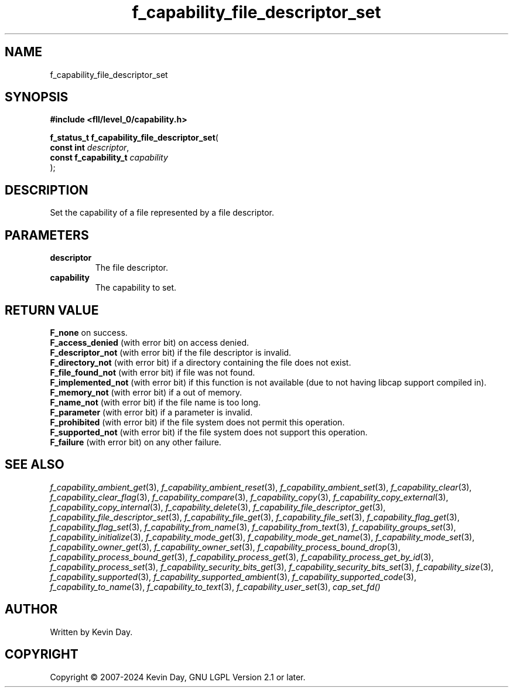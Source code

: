 .TH f_capability_file_descriptor_set "3" "February 2024" "FLL - Featureless Linux Library 0.6.10" "Library Functions"
.SH "NAME"
f_capability_file_descriptor_set
.SH SYNOPSIS
.nf
.B #include <fll/level_0/capability.h>
.sp
\fBf_status_t f_capability_file_descriptor_set\fP(
    \fBconst int            \fP\fIdescriptor\fP,
    \fBconst f_capability_t \fP\fIcapability\fP
);
.fi
.SH DESCRIPTION
.PP
Set the capability of a file represented by a file descriptor.
.SH PARAMETERS
.TP
.B descriptor
The file descriptor.

.TP
.B capability
The capability to set.

.SH RETURN VALUE
.PP
\fBF_none\fP on success.
.br
\fBF_access_denied\fP (with error bit) on access denied.
.br
\fBF_descriptor_not\fP (with error bit) if the file descriptor is invalid.
.br
\fBF_directory_not\fP (with error bit) if a directory containing the file does not exist.
.br
\fBF_file_found_not\fP (with error bit) if file was not found.
.br
\fBF_implemented_not\fP (with error bit) if this function is not available (due to not having libcap support compiled in).
.br
\fBF_memory_not\fP (with error bit) if a out of memory.
.br
\fBF_name_not\fP (with error bit) if the file name is too long.
.br
\fBF_parameter\fP (with error bit) if a parameter is invalid.
.br
\fBF_prohibited\fP (with error bit) if the file system does not permit this operation.
.br
\fBF_supported_not\fP (with error bit) if the file system does not support this operation.
.br
\fBF_failure\fP (with error bit) on any other failure.
.SH SEE ALSO
.PP
.nh
.ad l
\fIf_capability_ambient_get\fP(3), \fIf_capability_ambient_reset\fP(3), \fIf_capability_ambient_set\fP(3), \fIf_capability_clear\fP(3), \fIf_capability_clear_flag\fP(3), \fIf_capability_compare\fP(3), \fIf_capability_copy\fP(3), \fIf_capability_copy_external\fP(3), \fIf_capability_copy_internal\fP(3), \fIf_capability_delete\fP(3), \fIf_capability_file_descriptor_get\fP(3), \fIf_capability_file_descriptor_set\fP(3), \fIf_capability_file_get\fP(3), \fIf_capability_file_set\fP(3), \fIf_capability_flag_get\fP(3), \fIf_capability_flag_set\fP(3), \fIf_capability_from_name\fP(3), \fIf_capability_from_text\fP(3), \fIf_capability_groups_set\fP(3), \fIf_capability_initialize\fP(3), \fIf_capability_mode_get\fP(3), \fIf_capability_mode_get_name\fP(3), \fIf_capability_mode_set\fP(3), \fIf_capability_owner_get\fP(3), \fIf_capability_owner_set\fP(3), \fIf_capability_process_bound_drop\fP(3), \fIf_capability_process_bound_get\fP(3), \fIf_capability_process_get\fP(3), \fIf_capability_process_get_by_id\fP(3), \fIf_capability_process_set\fP(3), \fIf_capability_security_bits_get\fP(3), \fIf_capability_security_bits_set\fP(3), \fIf_capability_size\fP(3), \fIf_capability_supported\fP(3), \fIf_capability_supported_ambient\fP(3), \fIf_capability_supported_code\fP(3), \fIf_capability_to_name\fP(3), \fIf_capability_to_text\fP(3), \fIf_capability_user_set\fP(3), \fIcap_set_fd()\fP
.ad
.hy
.SH AUTHOR
Written by Kevin Day.
.SH COPYRIGHT
.PP
Copyright \(co 2007-2024 Kevin Day, GNU LGPL Version 2.1 or later.
